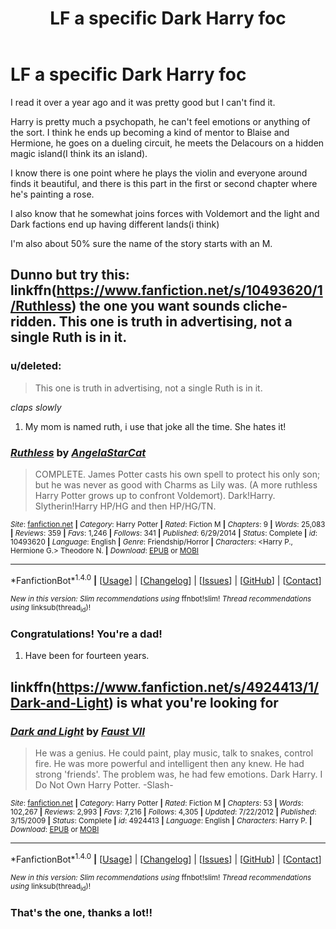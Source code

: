 #+TITLE: LF a specific Dark Harry foc

* LF a specific Dark Harry foc
:PROPERTIES:
:Score: 2
:DateUnix: 1472245000.0
:DateShort: 2016-Aug-27
:FlairText: Request
:END:
I read it over a year ago and it was pretty good but I can't find it.

Harry is pretty much a psychopath, he can't feel emotions or anything of the sort. I think he ends up becoming a kind of mentor to Blaise and Hermione, he goes on a dueling circuit, he meets the Delacours on a hidden magic island(I think its an island).

I know there is one point where he plays the violin and everyone around finds it beautiful, and there is this part in the first or second chapter where he's painting a rose.

I also know that he somewhat joins forces with Voldemort and the light and Dark factions end up having different lands(i think)

I'm also about 50% sure the name of the story starts with an M.


** Dunno but try this: linkffn([[https://www.fanfiction.net/s/10493620/1/Ruthless]]) the one you want sounds cliche-ridden. This one is truth in advertising, not a single Ruth is in it.
:PROPERTIES:
:Author: viol8er
:Score: 5
:DateUnix: 1472255206.0
:DateShort: 2016-Aug-27
:END:

*** u/deleted:
#+begin_quote
  This one is truth in advertising, not a single Ruth is in it.
#+end_quote

/claps slowly/
:PROPERTIES:
:Score: 3
:DateUnix: 1472267464.0
:DateShort: 2016-Aug-27
:END:

**** My mom is named ruth, i use that joke all the time. She hates it!
:PROPERTIES:
:Author: viol8er
:Score: 4
:DateUnix: 1472268494.0
:DateShort: 2016-Aug-27
:END:


*** [[http://www.fanfiction.net/s/10493620/1/][*/Ruthless/*]] by [[https://www.fanfiction.net/u/717542/AngelaStarCat][/AngelaStarCat/]]

#+begin_quote
  COMPLETE. James Potter casts his own spell to protect his only son; but he was never as good with Charms as Lily was. (A more ruthless Harry Potter grows up to confront Voldemort). Dark!Harry. Slytherin!Harry HP/HG and then HP/HG/TN.
#+end_quote

^{/Site/: [[http://www.fanfiction.net/][fanfiction.net]] *|* /Category/: Harry Potter *|* /Rated/: Fiction M *|* /Chapters/: 9 *|* /Words/: 25,083 *|* /Reviews/: 359 *|* /Favs/: 1,246 *|* /Follows/: 341 *|* /Published/: 6/29/2014 *|* /Status/: Complete *|* /id/: 10493620 *|* /Language/: English *|* /Genre/: Friendship/Horror *|* /Characters/: <Harry P., Hermione G.> Theodore N. *|* /Download/: [[http://www.ff2ebook.com/old/ffn-bot/index.php?id=10493620&source=ff&filetype=epub][EPUB]] or [[http://www.ff2ebook.com/old/ffn-bot/index.php?id=10493620&source=ff&filetype=mobi][MOBI]]}

--------------

*FanfictionBot*^{1.4.0} *|* [[[https://github.com/tusing/reddit-ffn-bot/wiki/Usage][Usage]]] | [[[https://github.com/tusing/reddit-ffn-bot/wiki/Changelog][Changelog]]] | [[[https://github.com/tusing/reddit-ffn-bot/issues/][Issues]]] | [[[https://github.com/tusing/reddit-ffn-bot/][GitHub]]] | [[[https://www.reddit.com/message/compose?to=tusing][Contact]]]

^{/New in this version: Slim recommendations using/ ffnbot!slim! /Thread recommendations using/ linksub(thread_id)!}
:PROPERTIES:
:Author: FanfictionBot
:Score: 1
:DateUnix: 1472255217.0
:DateShort: 2016-Aug-27
:END:


*** Congratulations! You're a dad!
:PROPERTIES:
:Author: firingmahlazors
:Score: 1
:DateUnix: 1472326040.0
:DateShort: 2016-Aug-27
:END:

**** Have been for fourteen years.
:PROPERTIES:
:Author: viol8er
:Score: 1
:DateUnix: 1472336550.0
:DateShort: 2016-Aug-28
:END:


** linkffn([[https://www.fanfiction.net/s/4924413/1/Dark-and-Light]]) is what you're looking for
:PROPERTIES:
:Author: froststep
:Score: 1
:DateUnix: 1472261366.0
:DateShort: 2016-Aug-27
:END:

*** [[http://www.fanfiction.net/s/4924413/1/][*/Dark and Light/*]] by [[https://www.fanfiction.net/u/1348553/Faust-VII][/Faust VII/]]

#+begin_quote
  He was a genius. He could paint, play music, talk to snakes, control fire. He was more powerful and intelligent then any knew. He had strong 'friends'. The problem was, he had few emotions. Dark Harry. I Do Not Own Harry Potter. -Slash-
#+end_quote

^{/Site/: [[http://www.fanfiction.net/][fanfiction.net]] *|* /Category/: Harry Potter *|* /Rated/: Fiction M *|* /Chapters/: 53 *|* /Words/: 102,267 *|* /Reviews/: 2,993 *|* /Favs/: 7,216 *|* /Follows/: 4,305 *|* /Updated/: 7/22/2012 *|* /Published/: 3/15/2009 *|* /Status/: Complete *|* /id/: 4924413 *|* /Language/: English *|* /Characters/: Harry P. *|* /Download/: [[http://www.ff2ebook.com/old/ffn-bot/index.php?id=4924413&source=ff&filetype=epub][EPUB]] or [[http://www.ff2ebook.com/old/ffn-bot/index.php?id=4924413&source=ff&filetype=mobi][MOBI]]}

--------------

*FanfictionBot*^{1.4.0} *|* [[[https://github.com/tusing/reddit-ffn-bot/wiki/Usage][Usage]]] | [[[https://github.com/tusing/reddit-ffn-bot/wiki/Changelog][Changelog]]] | [[[https://github.com/tusing/reddit-ffn-bot/issues/][Issues]]] | [[[https://github.com/tusing/reddit-ffn-bot/][GitHub]]] | [[[https://www.reddit.com/message/compose?to=tusing][Contact]]]

^{/New in this version: Slim recommendations using/ ffnbot!slim! /Thread recommendations using/ linksub(thread_id)!}
:PROPERTIES:
:Author: FanfictionBot
:Score: 1
:DateUnix: 1472261378.0
:DateShort: 2016-Aug-27
:END:


*** That's the one, thanks a lot!!
:PROPERTIES:
:Score: 1
:DateUnix: 1472264271.0
:DateShort: 2016-Aug-27
:END:
